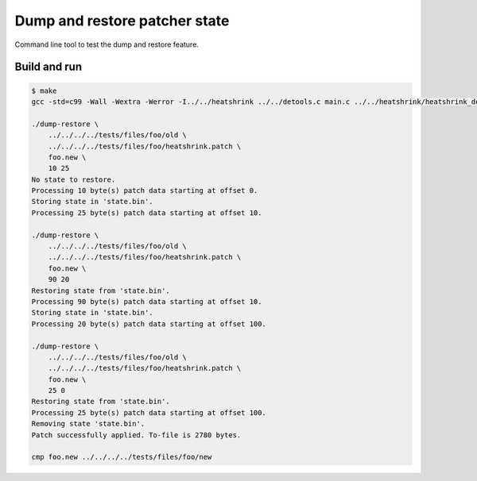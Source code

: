 Dump and restore patcher state
==============================

Command line tool to test the dump and restore feature.

Build and run
-------------

.. code-block:: text

   $ make
   gcc -std=c99 -Wall -Wextra -Werror -I../../heatshrink ../../detools.c main.c ../../heatshrink/heatshrink_decoder.c -llzma -o dump-restore

   ./dump-restore \
       ../../../../tests/files/foo/old \
       ../../../../tests/files/foo/heatshrink.patch \
       foo.new \
       10 25
   No state to restore.
   Processing 10 byte(s) patch data starting at offset 0.
   Storing state in 'state.bin'.
   Processing 25 byte(s) patch data starting at offset 10.

   ./dump-restore \
       ../../../../tests/files/foo/old \
       ../../../../tests/files/foo/heatshrink.patch \
       foo.new \
       90 20
   Restoring state from 'state.bin'.
   Processing 90 byte(s) patch data starting at offset 10.
   Storing state in 'state.bin'.
   Processing 20 byte(s) patch data starting at offset 100.

   ./dump-restore \
       ../../../../tests/files/foo/old \
       ../../../../tests/files/foo/heatshrink.patch \
       foo.new \
       25 0
   Restoring state from 'state.bin'.
   Processing 25 byte(s) patch data starting at offset 100.
   Removing state 'state.bin'.
   Patch successfully applied. To-file is 2780 bytes.

   cmp foo.new ../../../../tests/files/foo/new
